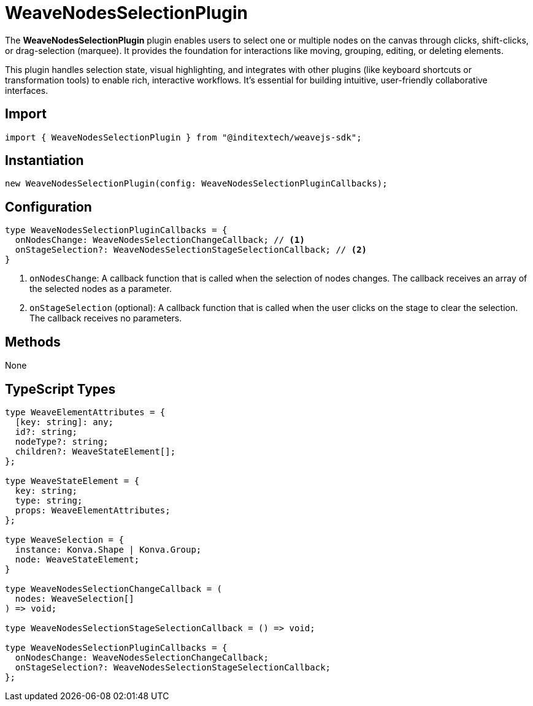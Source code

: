 = WeaveNodesSelectionPlugin

The **WeaveNodesSelectionPlugin** plugin enables users to select one or multiple
nodes on the canvas through clicks, shift-clicks, or drag-selection (marquee). It
provides the foundation for interactions like moving, grouping, editing, or deleting
elements.

This plugin handles selection state, visual highlighting, and integrates with other
plugins (like keyboard shortcuts or transformation tools) to enable rich, interactive
workflows. It’s essential for building intuitive, user-friendly collaborative
interfaces.

== Import

[source,typescript]
----
import { WeaveNodesSelectionPlugin } from "@inditextech/weavejs-sdk";
----

== Instantiation

[source,typescript]
----
new WeaveNodesSelectionPlugin(config: WeaveNodesSelectionPluginCallbacks);
----

== Configuration

[source,typescript]
----
type WeaveNodesSelectionPluginCallbacks = {
  onNodesChange: WeaveNodesSelectionChangeCallback; // <1>
  onStageSelection?: WeaveNodesSelectionStageSelectionCallback; // <2>
}
----
<1> `onNodesChange`: A callback function that is called when the selection
of nodes changes. The callback receives an array of the selected nodes as a parameter.
<2> `onStageSelection` (optional): A callback function that is called when the
user clicks on the stage to clear the selection. The callback receives no parameters.

== Methods

None

== TypeScript Types

[source,typescript]
----
type WeaveElementAttributes = {
  [key: string]: any;
  id?: string;
  nodeType?: string;
  children?: WeaveStateElement[];
};

type WeaveStateElement = {
  key: string;
  type: string;
  props: WeaveElementAttributes;
};

type WeaveSelection = {
  instance: Konva.Shape | Konva.Group;
  node: WeaveStateElement;
}

type WeaveNodesSelectionChangeCallback = (
  nodes: WeaveSelection[]
) => void;

type WeaveNodesSelectionStageSelectionCallback = () => void;

type WeaveNodesSelectionPluginCallbacks = {
  onNodesChange: WeaveNodesSelectionChangeCallback;
  onStageSelection?: WeaveNodesSelectionStageSelectionCallback;
};
----
